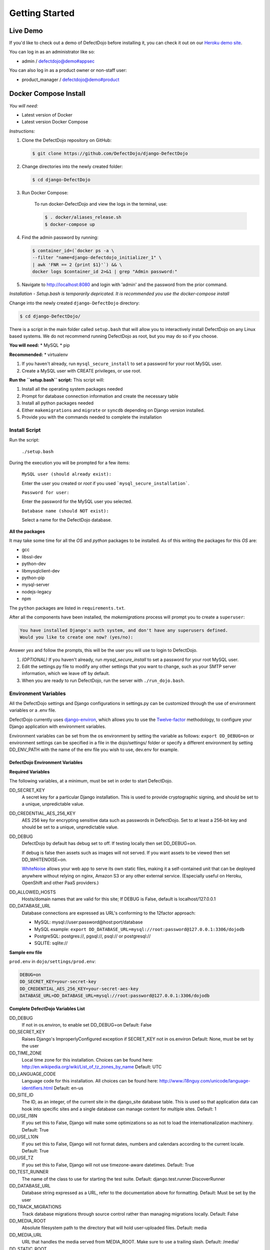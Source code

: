 Getting Started
===============

Live Demo
*********

If you'd like to check out a demo of DefectDojo before installing it, you can check it out on our `Heroku demo site`_.

.. _Heroku demo site: https://defectdojo.herokuapp.com/

You can log in as an administrator like so:

* admin / defectdojo@demo#appsec

You can also log in as a product owner or non-staff user:

* product_manager / defectdojo@demo#product

Docker Compose Install
**********************

*You will need:*

* Latest version of Docker
* Latest version Docker Compose

*Instructions:*

#. Clone the DefectDojo repository on GitHub:

   .. code-block:: shell-session

      $ git clone https://github.com/DefectDojo/django-DefectDojo

#. Change directories into the newly created folder:

   .. code-block:: shell-session

      $ cd django-DefectDojo

#. Run Docker Compose:
    
    To run docker-DefectDojo and view the logs in the terminal, use:
        
    .. code-block:: shell-session
        
        $ . docker/aliases_release.sh
        $ docker-compose up

#. Find the admin password by running:

   .. code-block:: shell-session

     $ container_id=(`docker ps -a \
     --filter "name=django-defectdojo_initializer_1" \
     | awk 'FNR == 2 {print $1}'`) && \
     docker logs $container_id 2>&1 | grep "Admin password:"

#. Navigate to http://localhost:8080 and login with 'admin' and the password from the prior command.

*Installation - Setup.bash is temporarily depricated. It is recommended you use the docker-compose install*

Change into the newly created ``django-DefectDojo`` directory:

.. code-block:: shell-session

        $ cd django-DefectDojo/

There is a script in the main folder called ``setup.bash`` that will allow you to interactively install DefectDojo on any Linux based systems. We do not recommend running DefectDojo as root, but you may do so if you choose.

**You will need:**
* MySQL
* pip

**Recommended:**
* virtualenv

1. If you haven't already, run ``mysql_secure_install`` to set a password for your root MySQL user.

2. Create a MySQL user with CREATE privileges, or use root.

**Run the ``setup.bash`` script:**
This script will:

1. Install all the operating system packages needed

2. Prompt for database connection information and create the necessary table

3. Install all python packages needed

4. Either ``makemigrations`` and ``migrate`` or ``syncdb`` depending on Django version installed.

5. Provide you with the commands needed to complete the installation

Install Script
~~~~~~~~~~~~~~

Run the script:

    ``./setup.bash``

During the execution you will be prompted for a few items:

    ``MySQL user (should already exist):``

    Enter the user you created or `root` if you used ```mysql_secure_installation```.

    ``Password for user:``

    Enter the password for the MySQL user you selected.

    ``Database name (should NOT exist):``

    Select a name for the DefectDojo database.

**All the packages**

It may take some time for all the `OS` and `python` packages to be installed. As of this writing the packages for this `OS` are:

* gcc
* libssl-dev
* python-dev
* libmysqlclient-dev
* python-pip
* mysql-server
* nodejs-legacy
* npm

The ``python`` packages are listed in ``requirements.txt``.

After all the components have been installed, the `makemigrations` process will prompt you to create a ``superuser``:

.. code-block:: shell-session

   You have installed Django's auth system, and don't have any superusers defined.
   Would you like to create one now? (yes/no):

Answer `yes` and follow the prompts, this will be the user you will use to login to DefectDojo.

#. *(OPTIONAL)* If you haven't already, run `mysql_secure_install` to set a password for your root MySQL user.
#. Edit the settings.py file to modify any other settings that you want to change, such as your SMTP server information, which we leave off by default.
#. When you are ready to run DefectDojo, run the server with ``./run_dojo.bash``.

Environment Variables
~~~~~~~~~~~~~~~~~~~~~

All the DefectDojo settings and Django configurations in settings.py can be customized through the use of environment variables or a .env file.

DefectDojo currently uses `django-environ`_, which allows you to use the `Twelve-factor`_ methodology, to configure your Django application with environment variables.

.. _django-environ: https://github.com/joke2k/django-environ
.. _Twelve-factor: https://www.12factor.net/

Environment variables can be set from the os environment by setting the variable as follows: ``export DD_DEBUG=on`` or environment settings can be specified in a file in the dojo/settings/ folder or specify a different environment by setting DD_ENV_PATH with the name of the env file you wish to use, dev.env for example.

DefectDojo Environment Variables
--------------------------------

**Required Variables**

The following variables, at a minimum, must be set in order to start DefectDojo.

DD_SECRET_KEY
    A secret key for a particular Django installation. This is used to provide cryptographic signing, and should be set to a unique, unpredictable value.

DD_CREDENTIAL_AES_256_KEY
    AES 256 key for encrypting sensitive data such as passwords in DefectDojo. Set to at least a 256-bit key and should be set to a unique, unpredictable value.

DD_DEBUG
    DefectDojo by default has debug set to off. If testing locally then set DD_DEBUG=on.

    If debug is false then assets such as images will not served. If you want assets to be viewed then set DD_WHITENOISE=on.

    `WhiteNoise`_ allows your web app to serve its own static files, making it a self-contained unit that can be deployed anywhere without relying on nginx, Amazon S3 or any other external service. (Especially useful on Heroku, OpenShift and other PaaS providers.)

.. _WhiteNoise: http://whitenoise.evans.io/en/stable/

DD_ALLOWED_HOSTS
    Hosts/domain names that are valid for this site; If DEBUG is False, default is localhost/127.0.0.1

DD_DATABASE_URL
    Database connections are expressed as URL's conforming to the 12factor approach:

    * MySQL: mysql://user:password@host:port/database
    * MySQL example: ``export DD_DATABASE_URL=mysql://root:password@127.0.0.1:3306/dojodb``
    * PostgreSQL: postgres://, pgsql://, psql:// or postgresql://
    * SQLITE: sqlite://

**Sample env file**

``prod.env`` in ``dojo/settings/prod.env``:

.. code-block:: bash

    DEBUG=on
    DD_SECRET_KEY=your-secret-key
    DD_CREDENTIAL_AES_256_KEY=your-secret-aes-key
    DATABASE_URL=DD_DATABASE_URL=mysql://root:password@127.0.0.1:3306/dojodb

**Complete DefectDojo Variables List**

DD_DEBUG
    If not in os.environ, to enable set DD_DEBUG=on
    Default: False

DD_SECRET_KEY
    Raises Django's ImproperlyConfigured exception if SECRET_KEY not in os.environ
    Default: None, must be set by the user

DD_TIME_ZONE
    Local time zone for this installation. Choices can be found here: http://en.wikipedia.org/wiki/List_of_tz_zones_by_name
    Default: UTC

DD_LANGUAGE_CODE
    Language code for this installation. All choices can be found here: http://www.i18nguy.com/unicode/language-identifiers.html
    Default: en-us

DD_SITE_ID
    The ID, as an integer, of the current site in the django_site database table. This is used so that application data can hook into specific sites and a single database can manage content for multiple sites.
    Default: 1

DD_USE_I18N
    If you set this to False, Django will make some optimizations so as not to load the internationalization machinery.
    Default: True

DD_USE_L10N
    If you set this to False, Django will not format dates, numbers and calendars according to the current locale.
    Default: True

DD_USE_TZ
    If you set this to False, Django will not use timezone-aware datetimes.
    Default: True

DD_TEST_RUNNER
    The name of the class to use for starting the test suite.
    Default: django.test.runner.DiscoverRunner

DD_DATABASE_URL
    Database string expressed as a URL, refer to the documentation above for formatting.
    Default: Must be set by the user

DD_TRACK_MIGRATIONS
    Track database migrations through source control rather than managing migrations locally.
    Default: False

DD_MEDIA_ROOT
    Absolute filesystem path to the directory that will hold user-uploaded files.
    Default: media

DD_MEDIA_URL
    URL that handles the media served from MEDIA_ROOT. Make sure to use a trailing slash.
    Default: /media/

DD_STATIC_ROOT
    Absolute path to the directory static files should be collected to.
    Default: static

DD_STATIC_URL
    URL prefix for static files.
    Default: /static/

DD_URL_PREFIX
    URL prefix to append, for example DefectDojo is installed in a subdirectory on the server
    Default: None

DD_SECURE_SSL_REDIRECT
    If True, the SecurityMiddleware redirects all non-HTTPS requests to HTTPS
    Default: False

DD_SECURE_BROWSER_XSS_FILTER
    If True, the SecurityMiddleware sets the X-XSS-Protection: 1;
    Default: False

DD_SESSION_COOKIE_HTTPONLY
    Whether to use HTTPOnly flag on the session cookie.
    Default: False

DD_CSRF_COOKIE_HTTPONLY
    Whether to use HttpOnly flag on the CSRF cookie.
    Default: True

DD_CSRF_COOKIE_SECURE
    Whether to use a secure cookie for the CSRF cookie.
    Default: False

DD_SECURE_PROXY_SSL_HEADER
    Adds an HTTP_X_FORWARDED_PROTO
    Default: False

DD_WKHTMLTOPDF
    Path to WKHTMLTOPDF
    Default: /usr/local/bin/wkhtmltopdf

DD_TEAM_NAME
    Used in a few places to prefix page headings and in email salutations
    Default: None

DD_FORCE_LOWERCASE_TAGS
    Tags that are used in for product, findings etc. and should the ability to force as lowercase.
    Default: True

DD_MAX_TAG_LENGTH
    The maximum length of a tag
    Default: 25

DD_ADMINS
    DefectDojo admins
    Default: DefectDojo:dojo@localhost,Admin:admin@localhost

DD_DJANGO_ADMIN_ENABLED
    Django has a build in admin module (/admin), setting enables or disables this built in Django feature.
    Default: False

DD_WHITENOISE
    WhiteNoise allows your web app to serve its own static files
    Default: False

DD_CELERY_BROKER_URL
    Celery broker
    Default: sqla+sqlite:///dojo.celerydb.sqlite

DD_CELERY_TASK_IGNORE_RESULT
    Ignore celery result
    Default: True

DD_CELERY_RESULT_BACKEND
    Default: db+sqlite:///dojo.celeryresults.sqlite

DD_CELERY_RESULT_EXPIRES
    Seconds to expiration
    Default:86400

DD_CELERY_BEAT_SCHEDULE_FILENAME
    Beat filename
    Default: /dojo.celery.beat.db

DD_CELERY_TASK_SERIALIZER
    Options: 'pickle', 'json', 'msgpack' or 'yaml'
    Default: pickle
